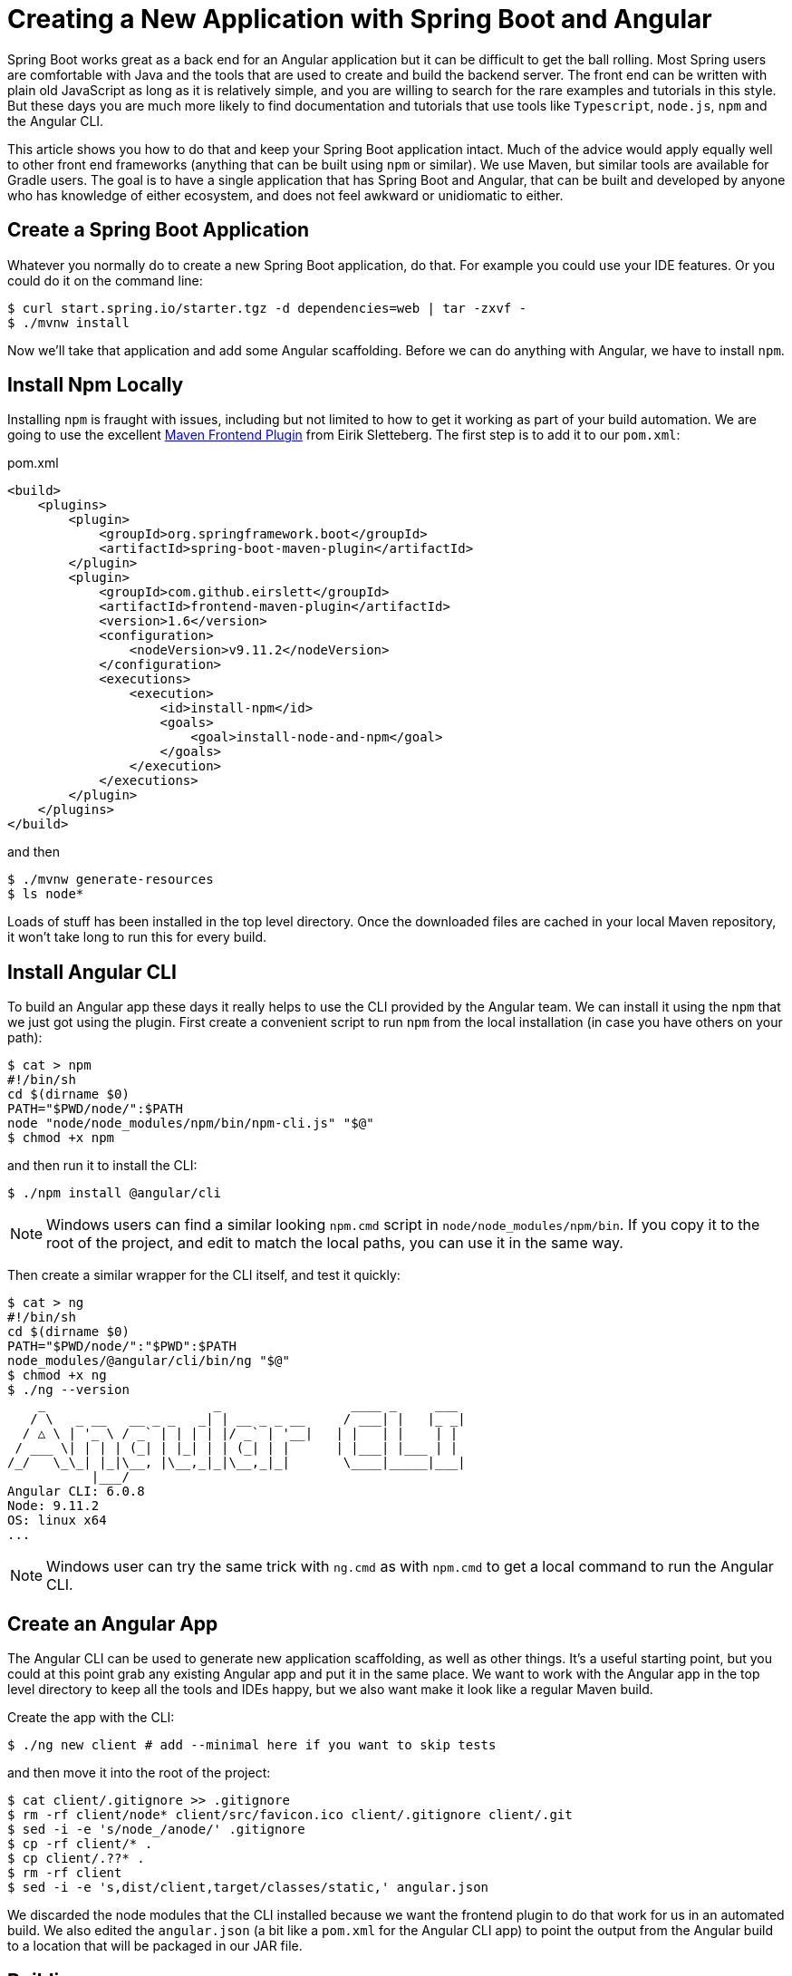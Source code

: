 = Creating a New Application with Spring Boot and Angular

Spring Boot works great as a back end for an Angular application but it can be difficult to get the ball rolling. Most Spring users are comfortable with Java and the tools that are used to create and build the backend server. The front end can be written with plain old JavaScript as long as it is relatively simple, and you are willing to search for the rare examples and tutorials in this style. But these days you are much more likely to find documentation and tutorials that use tools like `Typescript`, `node.js`, `npm` and the Angular CLI.

This article shows you how to do that and keep your Spring Boot application intact. Much of the advice would apply equally well to other front end frameworks (anything that can be built using `npm` or similar). We use Maven, but similar tools are available for Gradle users. The goal is to have a single application that has Spring Boot and Angular, that can be built and developed by anyone who has knowledge of either ecosystem, and does not feel awkward or unidiomatic to either.

== Create a Spring Boot Application

Whatever you normally do to create a new Spring Boot application, do that. For example you could use your IDE features. Or you could do it on the command line:

```
$ curl start.spring.io/starter.tgz -d dependencies=web | tar -zxvf -
$ ./mvnw install
```

Now we'll take that application and add some Angular scaffolding. Before we can do anything with Angular, we have to install `npm`.

== Install Npm Locally

Installing `npm` is fraught with issues, including but not limited to how to get it working as part of your build automation. We are going to use the excellent https://github.com/eirslett/frontend-maven-plugin[Maven Frontend Plugin] from Eirik Sletteberg. The first step is to add it to our `pom.xml`:

.pom.xml
```
<build>
    <plugins>
        <plugin>
            <groupId>org.springframework.boot</groupId>
            <artifactId>spring-boot-maven-plugin</artifactId>
        </plugin>
        <plugin>
            <groupId>com.github.eirslett</groupId>
            <artifactId>frontend-maven-plugin</artifactId>
            <version>1.6</version>
            <configuration>
                <nodeVersion>v9.11.2</nodeVersion>
            </configuration>
            <executions>
                <execution>
                    <id>install-npm</id>
                    <goals>
                        <goal>install-node-and-npm</goal>
                    </goals>
                </execution>
            </executions>
        </plugin>
    </plugins>
</build>
```

and then

```
$ ./mvnw generate-resources
$ ls node*
```

Loads of stuff has been installed in the top level directory. Once the downloaded files are cached in your local Maven repository, it won't take long to run this for every build.

== Install Angular CLI

To build an Angular app these days it really helps to use the CLI provided by the Angular team. We can install it using the `npm` that we just got using the plugin. First create a convenient script to run `npm` from the local installation (in case you have others on your path):

```
$ cat > npm
#!/bin/sh
cd $(dirname $0)
PATH="$PWD/node/":$PATH
node "node/node_modules/npm/bin/npm-cli.js" "$@"
$ chmod +x npm
```

and then run it to install the CLI:

```
$ ./npm install @angular/cli
```

NOTE: Windows users can find a similar looking `npm.cmd` script in
`node/node_modules/npm/bin`. If you copy it to the root of the project,
and edit to match the local paths, you can use it in the same way.

Then create a similar wrapper for the CLI itself, and test it quickly:

```
$ cat > ng
#!/bin/sh
cd $(dirname $0)
PATH="$PWD/node/":"$PWD":$PATH
node_modules/@angular/cli/bin/ng "$@"
$ chmod +x ng
$ ./ng --version
    _                      _                 ____ _     ___
   / \   _ __   __ _ _   _| | __ _ _ __     / ___| |   |_ _|
  / △ \ | '_ \ / _` | | | | |/ _` | '__|   | |   | |    | |
 / ___ \| | | | (_| | |_| | | (_| | |      | |___| |___ | |
/_/   \_\_| |_|\__, |\__,_|_|\__,_|_|       \____|_____|___|
           |___/
Angular CLI: 6.0.8
Node: 9.11.2
OS: linux x64
...
```

NOTE: Windows user can try the same trick with `ng.cmd` as with
`npm.cmd` to get a local command to run the Angular CLI.

== Create an Angular App

The Angular CLI can be used to generate new application scaffolding, as well as other things. It's a useful starting point, but you could at this point grab any existing Angular app and put it in the same place. We want to work with the Angular app in the top level directory to keep all the tools and IDEs happy, but we also want make it look like a regular Maven build.

Create the app with the CLI:

```
$ ./ng new client # add --minimal here if you want to skip tests
```

and then move it into the root of the project:

```
$ cat client/.gitignore >> .gitignore
$ rm -rf client/node* client/src/favicon.ico client/.gitignore client/.git
$ sed -i -e 's/node_/anode/' .gitignore
$ cp -rf client/* .
$ cp client/.??* .
$ rm -rf client
$ sed -i -e 's,dist/client,target/classes/static,' angular.json
```

We discarded the node modules that the CLI installed because we want the frontend plugin to do that work for us in an automated build. We also edited the `angular.json` (a bit like a `pom.xml` for the Angular CLI app) to point the output from the Angular build to a location that will be packaged in our JAR file.

== Building

Add an execution to install the modules used in the application:

```
<execution>
    <id>npm-install</id>
    <goals>
        <goal>npm</goal>
    </goals>
</execution>
```

Install the modules again using `./mvnw generate-resources` and check the result (the versions will differ for you).

```
$ ./ng version
    _                      _                 ____ _     ___
   / \   _ __   __ _ _   _| | __ _ _ __     / ___| |   |_ _|
  / △ \ | '_ \ / _` | | | | |/ _` | '__|   | |   | |    | |
 / ___ \| | | | (_| | |_| | | (_| | |      | |___| |___ | |
/_/   \_\_| |_|\__, |\__,_|_|\__,_|_|       \____|_____|___|
           |___/
Angular CLI: 6.0.8
Node: 9.11.2
OS: linux x64
Angular: <error>
... animations, common, compiler, compiler-cli, core, forms
... http, language-service, platform-browser
... platform-browser-dynamic, router

Package                         Version
---------------------------------------------------------
@angular-devkit/architect       0.6.8
@angular-devkit/build-angular   <error>
@angular-devkit/core            0.6.8
@angular-devkit/schematics      0.6.8
@angular/cli                    6.0.8
@schematics/angular             0.6.8
@schematics/update              0.6.8
rxjs                            6.2.1
typescript                      2.7.2
```

At this point, the tests work:

```
$ ./ng e2e
..
[13:59:46] I/direct - Using ChromeDriver directly...
Jasmine started

  client App
✓ should display welcome message

Executed 1 of 1 spec SUCCESS in 0.718 sec.
[13:59:48] I/launcher - 0 instance(s) of WebDriver still running
[13:59:48] I/launcher - chrome #01 passed
```

and if you add this as well:

```
    <execution>
        <id>npm-build</id>
        <goals>
            <goal>npm</goal>
        </goals>
        <configuration>
            <arguments>run-script build</arguments>
        </configuration>
    </execution>
```

then the client app will be compiled during the Maven build.

=== Stabilize the Build

If you want a stable build you should put a `^` before the version of `@angular/cli` in your `package.json`. It isn't added by default when you do `ng new`, but it protects you from changes in the CLI. Example:

.package.json
```
...
"devDependencies": {
    "@angular/cli": "^1.4.9",
...
```

== Development Time

You can build continuously with

```
$ ./ng build --watch
```

Updates are built (quickly) and pushed to `target/classes` where they can be picked up by Spring Boot. Your IDE might need to be tweaked to pick up the changes automatically (Spring Tool Suite does it out of the box).

That's it really, but we can quickly look into a couple of extra things that will get you off the ground quickly with Spring Boot and Angular.

=== VSCode

https://code.visualstudio.com/[Microsoft VSCode] is quite a good tool for developing JavaScript applications, and it also has good support for Java and Spring Boot. If you install the "Java Extension Pack" (from Microsoft), the "Angular Essentials" (from Jon Papa) and the "Latest TypeScript and JavaScript Grammar" (from Microsoft) you will be able to do code completion and source navigation in the Angular app (all those extensions and discoverable from the IDE). There are also some Spring Boot features that you need to download and install (in Extensions view click on top right and choose `Install from VSIX...`) at http://dist.springsource.com/snapshot/STS4/nightly-distributions.html.

What VSCode doesn't have currently is automatic detection of `npm` build tools in the project itself (and ours is in `.` so we need it). So to build from the IDE you might need to add a `.vscode/tasks.json` something like this:

```
{
    "version": "2.0.0",
    "tasks": [
        {
            "label": "ng-build",
            "type": "shell",
            "command": "./ng build"
        },
        {
            "label": "ng-watch",
            "type": "shell",
            "command": "./ng build --watch"
        }
    ]
}
```

With that in place your `Tasks->Run Task...` menu should include the `ng-watch` option, and it will run the angular build for you and re-compile if you make changes. You could add other entries for running tests.

== Adding Bootstrap

You can add basic Twitter Bootstrap features to make the app look a bit less dull (taken from https://medium.com/codingthesmartway-com-blog/using-bootstrap-with-angular-c83c3cee3f4a[this blog]):

```
$ ./npm install bootstrap@3 jquery --save
```

and update `styles.css` to add the new content:

.styles.css
```css
@import "~bootstrap/dist/css/bootstrap.css";
```

== Basic Angular Features

Some basic features are included in the default scaffolding app, including the HTTP client, HTML forms support and navigation using the `Router`. All of them are extremely well documented at https://angular.io[angular.io], and there are thousands of examples out in the internet of how to use those features.

As an example, lets look at how to add an HTTP Client call, and hook it up to a Spring `@RestController`. In the front end `app-root` component we can add some placeholders for dynamic content:

.app.component.html:
```html
<div style="text-align:center"class="container">
  <h1>
    Welcome {{title}}!
  </h1>
  <div class="container">
    <p>Id: <span>{{data.id}}</span></p>
    <p>Message: <span>{{data.content}}</span></p>
  </div>
</div>
```

so we are looking for a `data` object in the scope of the component:

.app.component.ts:
```javascript
import { Component } from '@angular/core';
import {HttpClient} from '@angular/common/http';

@Component({
  selector: 'app-root',
  templateUrl: './app.component.html',
  styleUrls: ['./app.component.css']
})
export class AppComponent {
  title = 'Demo';
  data = {};
  constructor(private http: HttpClient) {
    http.get('resource').subscribe(data => this.data = data);
  }
}
```

Notice how the `AppComponent` has an `HttpClient` injected into its constructor. In the module definition we need to import the `HttpClientModule` as well, to enable the dependency injection:

.app.module.ts
```javascript
import { BrowserModule } from '@angular/platform-browser';
import { NgModule } from '@angular/core';

import { AppComponent } from './app.component';
import { HttpClientModule } from '@angular/common/http';

@NgModule({
  declarations: [
    AppComponent
  ],
  imports: [
    BrowserModule,
    HttpClientModule
  ],
  providers: [],
  bootstrap: [AppComponent]
})
export class AppModule { }
```

In our Spring Boot application we need to service the `/resource` request and return an object with the right keys for the client:

.DemoApplication.java:
```java
@SpringBootApplication
@Controller
public class DemoApplication {

  @GetMapping("/resource")
  @ResponseBody
  public Map<String, Object> home() {
    Map<String, Object> model = new HashMap<String, Object>();
    model.put("id", UUID.randomUUID().toString());
    model.put("content", "Hello World");
    return model;
  }

...

}
```

If you look at the source code https://github.com/dsyer/spring-boot-angular[in Github] you will also notice that there is a test for the backend interaction in `app.component.spec.ts` (thanks to http://blog.ninja-squad.com/2017/07/17/http-client-module/[this Ninja Squad blog]). The `pom.xml` has been modified to run the Angular e2e tests at the same time as the Java tests.

== Conclusion

We have created a Spring Boot application, added a simple HTTP endpoint to it, and then added a front end to it using Angular. The Angular app is self-contained, so anyone who knows the tools can work with it from its own directory. The Spring Boot application folds the Angular assets into its build and a developer can easily update and test the front end from a regular IDE by running the app in the usual way.
